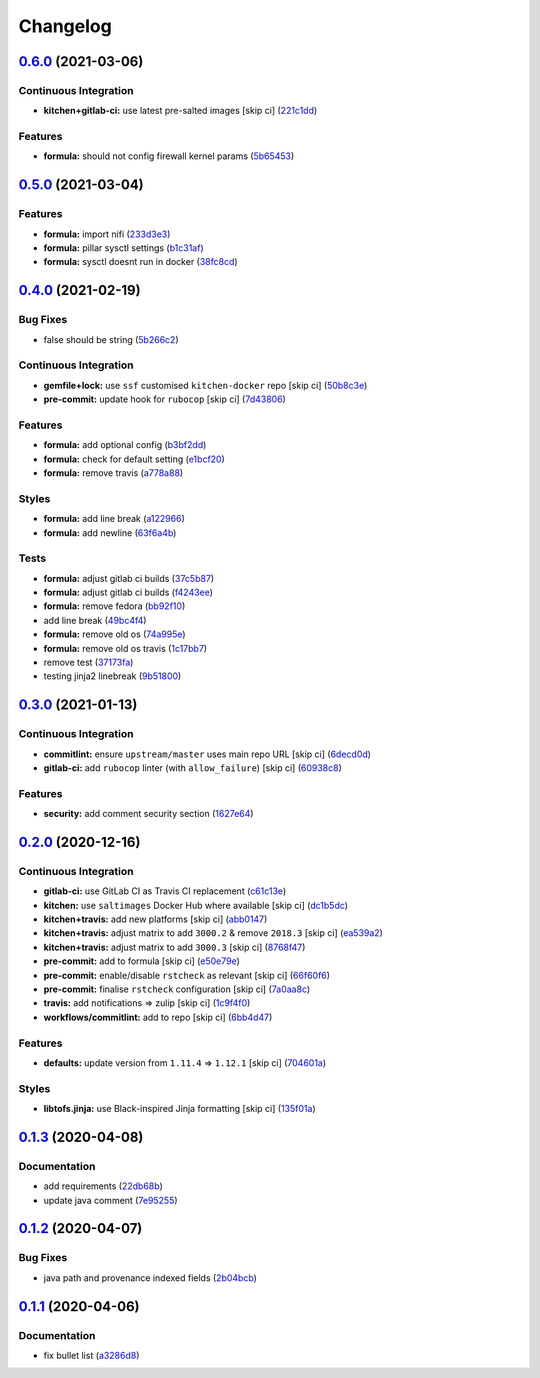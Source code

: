 
Changelog
=========

`0.6.0 <https://github.com/saltstack-formulas/nifi-formula/compare/v0.5.0...v0.6.0>`_ (2021-03-06)
------------------------------------------------------------------------------------------------------

Continuous Integration
^^^^^^^^^^^^^^^^^^^^^^


* **kitchen+gitlab-ci:** use latest pre-salted images [skip ci] (\ `221c1dd <https://github.com/saltstack-formulas/nifi-formula/commit/221c1ddcb88f81ccfe5ca1870922e7c7fed03a80>`_\ )

Features
^^^^^^^^


* **formula:** should not config firewall kernel params (\ `5b65453 <https://github.com/saltstack-formulas/nifi-formula/commit/5b6545394978cae06276010168288133cfc0ff8d>`_\ )

`0.5.0 <https://github.com/saltstack-formulas/nifi-formula/compare/v0.4.0...v0.5.0>`_ (2021-03-04)
------------------------------------------------------------------------------------------------------

Features
^^^^^^^^


* **formula:** import nifi (\ `233d3e3 <https://github.com/saltstack-formulas/nifi-formula/commit/233d3e36b985a0a824c2320c2364b3d9e89f9b38>`_\ )
* **formula:** pillar sysctl settings (\ `b1c31af <https://github.com/saltstack-formulas/nifi-formula/commit/b1c31afa8d05adfb8941b3d46c76d9d6bedfe7ff>`_\ )
* **formula:** sysctl doesnt run in docker (\ `38fc8cd <https://github.com/saltstack-formulas/nifi-formula/commit/38fc8cd9f879f57ec1ae44ed71c9557c2d8c7d7c>`_\ )

`0.4.0 <https://github.com/saltstack-formulas/nifi-formula/compare/v0.3.0...v0.4.0>`_ (2021-02-19)
------------------------------------------------------------------------------------------------------

Bug Fixes
^^^^^^^^^


* false should be string (\ `5b266c2 <https://github.com/saltstack-formulas/nifi-formula/commit/5b266c2d7a28fdeb16537dcf4fbac7ce7f05a016>`_\ )

Continuous Integration
^^^^^^^^^^^^^^^^^^^^^^


* **gemfile+lock:** use ``ssf`` customised ``kitchen-docker`` repo [skip ci] (\ `50b8c3e <https://github.com/saltstack-formulas/nifi-formula/commit/50b8c3ea0f4c1428334b27fe07210207f34acb0a>`_\ )
* **pre-commit:** update hook for ``rubocop`` [skip ci] (\ `7d43806 <https://github.com/saltstack-formulas/nifi-formula/commit/7d43806e2dbb4c547119c050b61188ef824515af>`_\ )

Features
^^^^^^^^


* **formula:** add optional config (\ `b3bf2dd <https://github.com/saltstack-formulas/nifi-formula/commit/b3bf2dd16773ee717576043c4bf4ae01cbff870c>`_\ )
* **formula:** check for default setting (\ `e1bcf20 <https://github.com/saltstack-formulas/nifi-formula/commit/e1bcf20fab165905921031206035059a5b8c2ce2>`_\ )
* **formula:** remove travis (\ `a778a88 <https://github.com/saltstack-formulas/nifi-formula/commit/a778a8842f5915d34b0f03dda2c97420f2924dfa>`_\ )

Styles
^^^^^^


* **formula:** add line break (\ `a122966 <https://github.com/saltstack-formulas/nifi-formula/commit/a12296657caf962a736d08341552b78675f9681c>`_\ )
* **formula:** add newline (\ `63f6a4b <https://github.com/saltstack-formulas/nifi-formula/commit/63f6a4b056c16516a00595f434c39d2895d9a4ac>`_\ )

Tests
^^^^^


* **formula:** adjust gitlab ci builds (\ `37c5b87 <https://github.com/saltstack-formulas/nifi-formula/commit/37c5b874fef1678005950247814276d82fc7c6a9>`_\ )
* **formula:** adjust gitlab ci builds (\ `f4243ee <https://github.com/saltstack-formulas/nifi-formula/commit/f4243eed29ee07f5b0e3586084f2ef206c582362>`_\ )
* **formula:** remove fedora (\ `bb92f10 <https://github.com/saltstack-formulas/nifi-formula/commit/bb92f10eabe0b046a0d75d53dceb4d84f91dd5fb>`_\ )
* add line break (\ `49bc4f4 <https://github.com/saltstack-formulas/nifi-formula/commit/49bc4f4cdc1c82a58ead476bb919999f814697f9>`_\ )
* **formula:** remove old os (\ `74a995e <https://github.com/saltstack-formulas/nifi-formula/commit/74a995ef2d98e2a5ae554ebd39e782ffa0b83569>`_\ )
* **formula:** remove old os travis (\ `1c17bb7 <https://github.com/saltstack-formulas/nifi-formula/commit/1c17bb73b6c9b0083ab17847843287b49679eafc>`_\ )
* remove test (\ `37173fa <https://github.com/saltstack-formulas/nifi-formula/commit/37173faa07f49d8a2466d56d60671a5c05a4b4f5>`_\ )
* testing jinja2 linebreak (\ `9b51800 <https://github.com/saltstack-formulas/nifi-formula/commit/9b51800a107101dff72838d921fbd4c6c2a2064f>`_\ )

`0.3.0 <https://github.com/saltstack-formulas/nifi-formula/compare/v0.2.0...v0.3.0>`_ (2021-01-13)
------------------------------------------------------------------------------------------------------

Continuous Integration
^^^^^^^^^^^^^^^^^^^^^^


* **commitlint:** ensure ``upstream/master`` uses main repo URL [skip ci] (\ `6decd0d <https://github.com/saltstack-formulas/nifi-formula/commit/6decd0d595a0fd7a4acd60c8e0391af1d13ae0cc>`_\ )
* **gitlab-ci:** add ``rubocop`` linter (with ``allow_failure``\ ) [skip ci] (\ `60938c8 <https://github.com/saltstack-formulas/nifi-formula/commit/60938c8ef91018ffa6053f91f0be0b88ff4c922e>`_\ )

Features
^^^^^^^^


* **security:** add comment security section (\ `1627e64 <https://github.com/saltstack-formulas/nifi-formula/commit/1627e647555a27456eb92e3ed512d70b0bd4d772>`_\ )

`0.2.0 <https://github.com/saltstack-formulas/nifi-formula/compare/v0.1.3...v0.2.0>`_ (2020-12-16)
------------------------------------------------------------------------------------------------------

Continuous Integration
^^^^^^^^^^^^^^^^^^^^^^


* **gitlab-ci:** use GitLab CI as Travis CI replacement (\ `c61c13e <https://github.com/saltstack-formulas/nifi-formula/commit/c61c13e6d1e7a1be6a6301741a6520c8305f9283>`_\ )
* **kitchen:** use ``saltimages`` Docker Hub where available [skip ci] (\ `dc1b5dc <https://github.com/saltstack-formulas/nifi-formula/commit/dc1b5dcbf9c8388c5f19a2d0a096537bfa8407b3>`_\ )
* **kitchen+travis:** add new platforms [skip ci] (\ `abb0147 <https://github.com/saltstack-formulas/nifi-formula/commit/abb0147c69384bb39936347d8c1a39203fe1a5df>`_\ )
* **kitchen+travis:** adjust matrix to add ``3000.2`` & remove ``2018.3`` [skip ci] (\ `ea539a2 <https://github.com/saltstack-formulas/nifi-formula/commit/ea539a2535f952769bed390ebce5796ac1189208>`_\ )
* **kitchen+travis:** adjust matrix to add ``3000.3`` [skip ci] (\ `8768f47 <https://github.com/saltstack-formulas/nifi-formula/commit/8768f474a89df4612942c6deefb325bd2e87f24c>`_\ )
* **pre-commit:** add to formula [skip ci] (\ `e50e79e <https://github.com/saltstack-formulas/nifi-formula/commit/e50e79eb2c963c5012d4b3606fc9b7879206e0b4>`_\ )
* **pre-commit:** enable/disable ``rstcheck`` as relevant [skip ci] (\ `66f60f6 <https://github.com/saltstack-formulas/nifi-formula/commit/66f60f64247afc85ec3c19c0aac59a189e9c8a7e>`_\ )
* **pre-commit:** finalise ``rstcheck`` configuration [skip ci] (\ `7a0aa8c <https://github.com/saltstack-formulas/nifi-formula/commit/7a0aa8c4e604531957d9a2790430bff22682a613>`_\ )
* **travis:** add notifications => zulip [skip ci] (\ `1c9f4f0 <https://github.com/saltstack-formulas/nifi-formula/commit/1c9f4f0b937864dda99724f4be7a7deb8a4b42e0>`_\ )
* **workflows/commitlint:** add to repo [skip ci] (\ `6bb4d47 <https://github.com/saltstack-formulas/nifi-formula/commit/6bb4d472b052dd1910853572dd55fab3efe850a2>`_\ )

Features
^^^^^^^^


* **defaults:** update version from ``1.11.4`` => ``1.12.1`` [skip ci] (\ `704601a <https://github.com/saltstack-formulas/nifi-formula/commit/704601a5bdb8c00d4cb15e830cbd6a2b5d42d47e>`_\ )

Styles
^^^^^^


* **libtofs.jinja:** use Black-inspired Jinja formatting [skip ci] (\ `135f01a <https://github.com/saltstack-formulas/nifi-formula/commit/135f01a377587f347713d026f3c58538327a245f>`_\ )

`0.1.3 <https://github.com/saltstack-formulas/nifi-formula/compare/v0.1.2...v0.1.3>`_ (2020-04-08)
------------------------------------------------------------------------------------------------------

Documentation
^^^^^^^^^^^^^


* add requirements (\ `22db68b <https://github.com/saltstack-formulas/nifi-formula/commit/22db68b1bcc9de3d52ca673a073ed4776c6d8c7c>`_\ )
* update java comment (\ `7e95255 <https://github.com/saltstack-formulas/nifi-formula/commit/7e952554b917ffdf6d8bc3a25b806c3b1c4e74b8>`_\ )

`0.1.2 <https://github.com/saltstack-formulas/nifi-formula/compare/v0.1.1...v0.1.2>`_ (2020-04-07)
------------------------------------------------------------------------------------------------------

Bug Fixes
^^^^^^^^^


* java path and provenance indexed fields (\ `2b04bcb <https://github.com/saltstack-formulas/nifi-formula/commit/2b04bcb6ea21454de13d0effe2ac98850c828584>`_\ )

`0.1.1 <https://github.com/saltstack-formulas/nifi-formula/compare/v0.1.0...v0.1.1>`_ (2020-04-06)
------------------------------------------------------------------------------------------------------

Documentation
^^^^^^^^^^^^^


* fix bullet list (\ `a3286d8 <https://github.com/saltstack-formulas/nifi-formula/commit/a3286d81e06c8f36af99c4c1afa33109d30f1bc6>`_\ )
